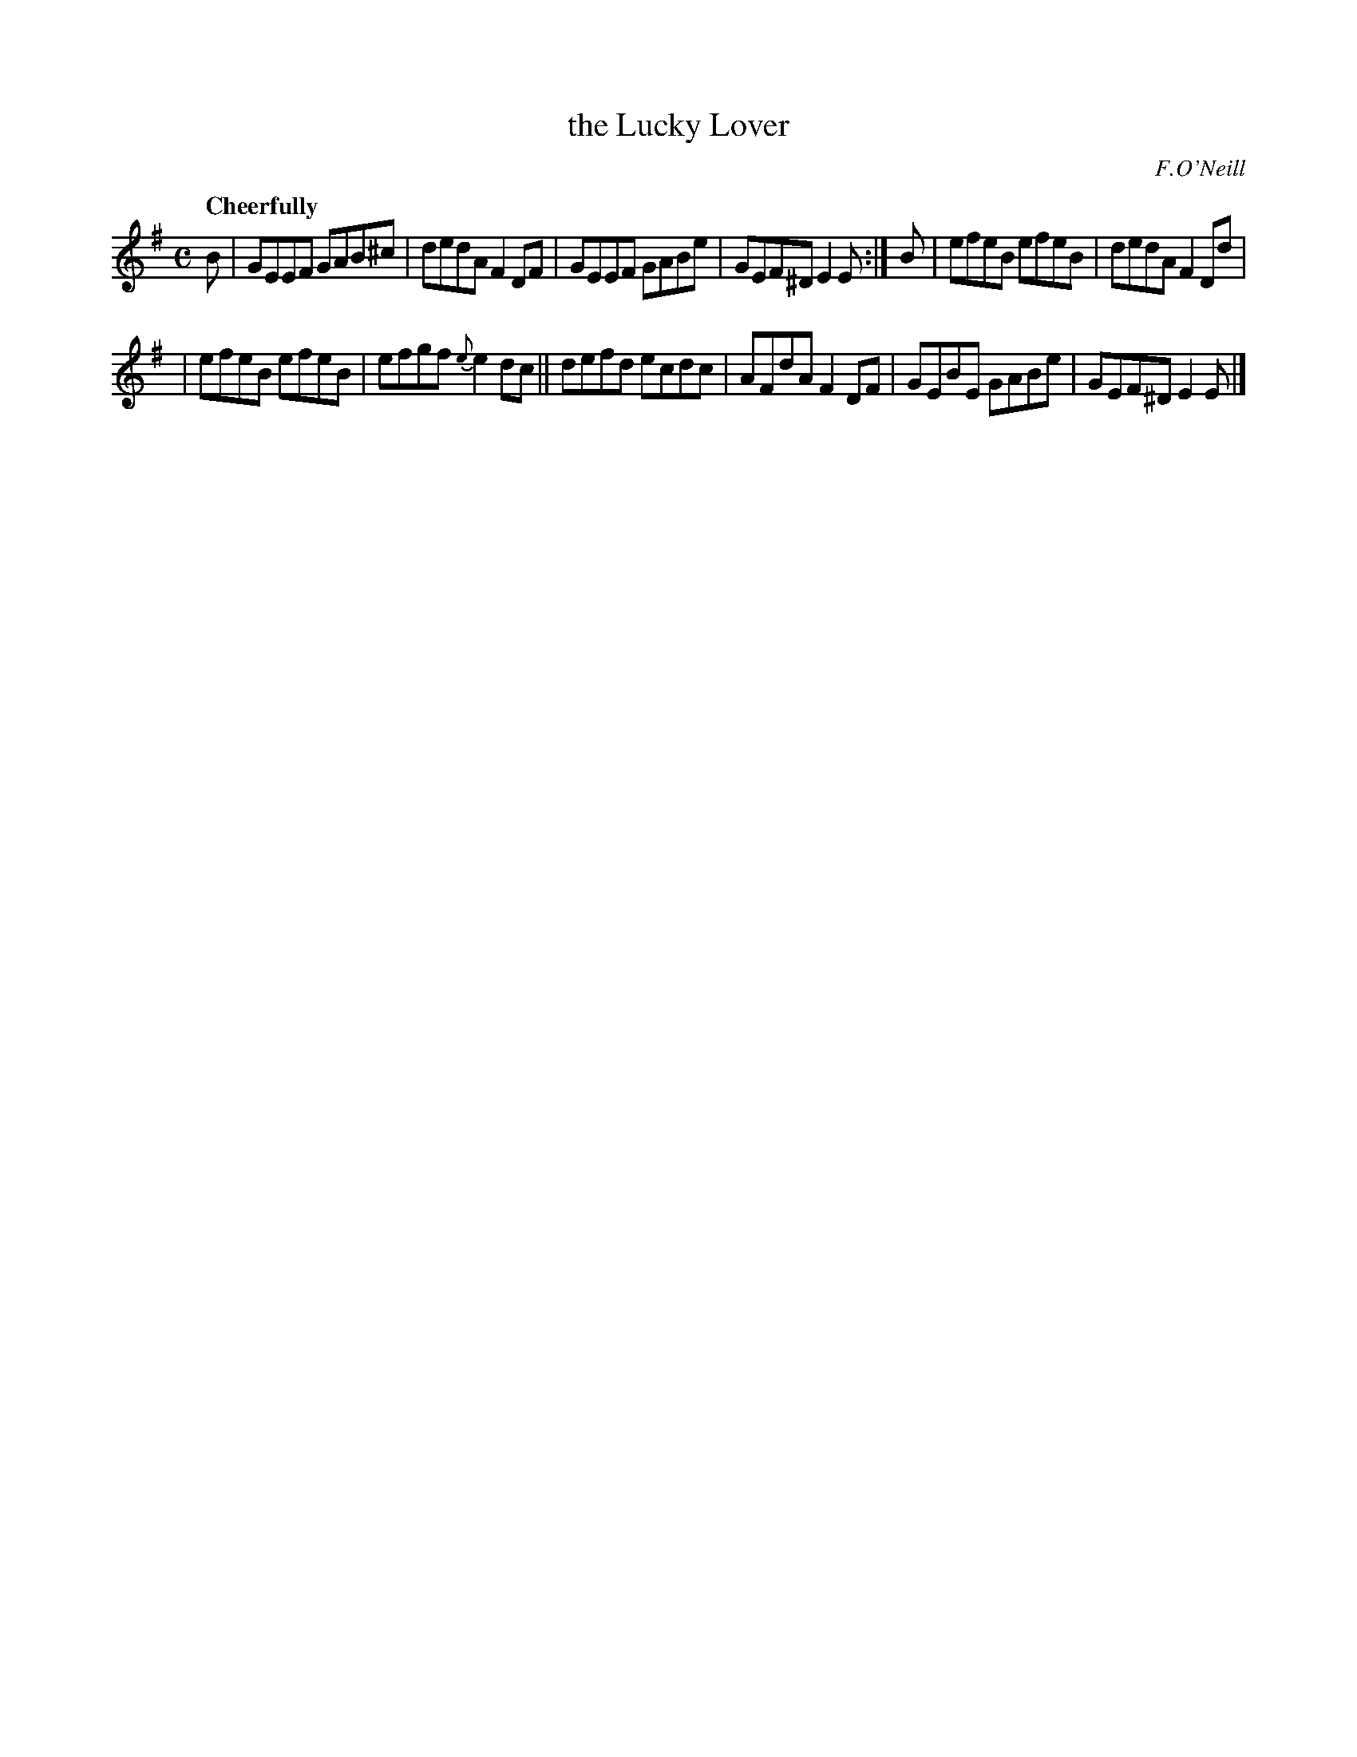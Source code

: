 X: 34
T: the Lucky Lover
R: air
%S: s:2 b:12(6+6)
M: C
L: 1/8
B: "O'Neill's 1850 *34"
Q: "Cheerfully"
O: F.O'Neill
Z: Norbert Paap, norbertp@bdu.uva.nl
K: Em
B \
| GEEF GAB^c | dedA F2DF | GEEF GABe | GEF^D E2E :| B | efeB efeB | dedA F2Dd |
| efeB efeB | efgf {e}e2dc || defd ecdc | AFdA F2DF | GEBE GABe | GEF^D E2E |]
